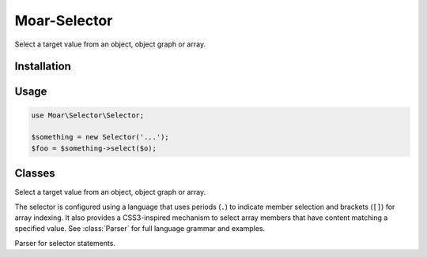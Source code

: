 .. _module-moar-selector:
.. namespace:: Moar\Selector

=============
Moar-Selector
=============

Select a target value from an object, object graph or array.

Installation
------------

Usage
-----

.. code-block:: php

    use Moar\Selector\Selector;

    $something = new Selector('...');
    $foo = $something->select($o);

Classes
-------

.. class:: Selector

  Select a target value from an object, object graph or array.

  The selector is configured using a language that uses periods (``.``) to
  indicate member selection and brackets (``[]``) for array indexing. It also
  provides a CSS3-inspired mechanism to select array members that have content
  matching a specified value. See :class:`Parser` for full
  language grammar and examples.

  .. method:: __construct($statement)

    :param string $statement: Selector statement

.. class:: Parser

  Parser for selector statements.
